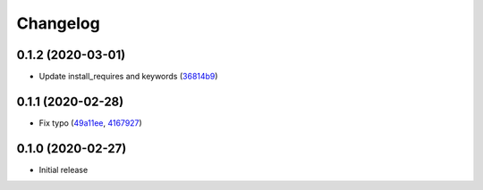 Changelog
=========

0.1.2 (2020-03-01)
++++++++++++++++++

- Update install_requires and keywords (`36814b9 <https://github.com/beucismis/easynewsletter/commit/36814b9>`_)

0.1.1 (2020-02-28)
++++++++++++++++++

- Fix typo (`49a11ee <https://github.com/beucismis/easynewsletter/commit/49a11ee>`_, `4167927 <https://github.com/beucismis/easynewsletter/commit/4167927>`_)

0.1.0 (2020-02-27)
++++++++++++++++++

- Initial release
